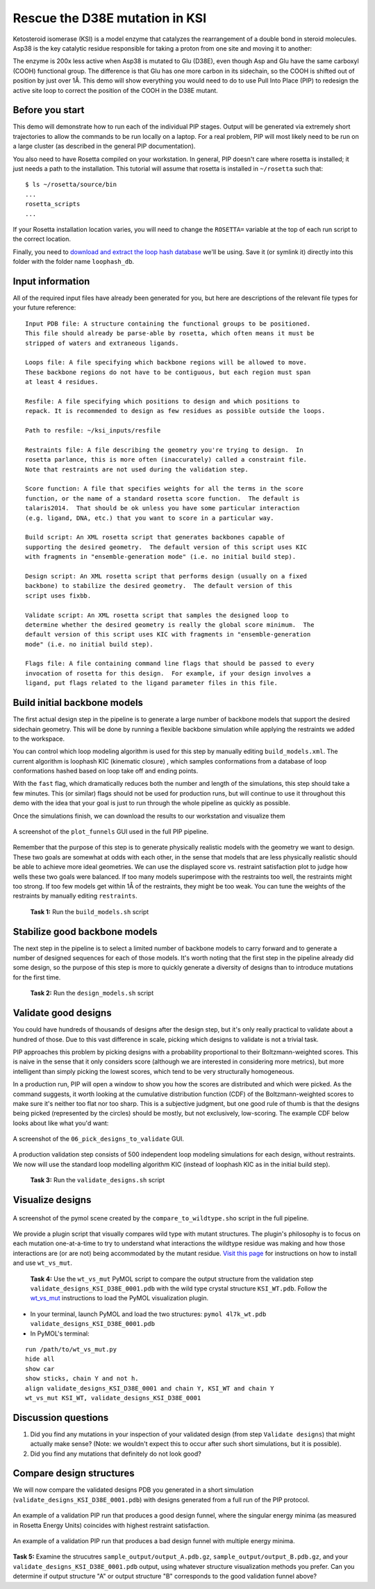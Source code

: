 *******************************
Rescue the D38E mutation in KSI
*******************************

Ketosteroid isomerase (KSI) is a model enzyme that catalyzes the rearrangement
of a double bond in steroid molecules.  Asp38 is the key catalytic residue
responsible for taking a proton from one site and moving it to another:

.. image:: mechanism.svg
   :align: center
   :width: 80 %

The enzyme is 200x less active when Asp38 is mutated to Glu (D38E), even though
Asp and Glu have the same carboxyl (COOH) functional group.  The difference is
that Glu has one more carbon in its sidechain, so the COOH is shifted out of
position by just over 1Å.  This demo will show everything you would need to do
to use Pull Into Place (PIP) to redesign the active site loop to correct the
position of the COOH in the D38E mutant.

.. image:: abstract.svg
   :align: center
   :width: 80 %

Before you start
================

This demo will demonstrate how to run each of the individual PIP stages.
Output will be generated via extremely short trajectories to allow the commands to be run locally on a laptop.
For a real problem, PIP will most likely need to be run on a large cluster (as described in the general PIP documentation).

You also need to have Rosetta compiled on your workstation.
In general, PIP doesn't care where
rosetta is installed; it just needs a path to the installation.  This tutorial
will assume that rosetta is installed in ``~/rosetta`` such that::

   $ ls ~/rosetta/source/bin
   ...
   rosetta_scripts
   ...

If your Rosetta installation location varies, you will need to change the ``ROSETTA=`` variable at the top of each run script to the correct location.

Finally, you need to `download and extract the loop hash database <https://guybrush.ucsf.edu/loophash_db.tar.gz>`_ we'll be using.
Save it (or symlink it) directly into this folder with the folder name ``loophash_db``.

Input information
=================

All of the required input files have already been generated for you, but here are descriptions of the relevant file types for your future reference:

::

   Input PDB file: A structure containing the functional groups to be positioned.
   This file should already be parse-able by rosetta, which often means it must be
   stripped of waters and extraneous ligands.

   Loops file: A file specifying which backbone regions will be allowed to move.
   These backbone regions do not have to be contiguous, but each region must span
   at least 4 residues.

   Resfile: A file specifying which positions to design and which positions to
   repack. It is recommended to design as few residues as possible outside the loops.

   Path to resfile: ~/ksi_inputs/resfile

   Restraints file: A file describing the geometry you're trying to design.  In
   rosetta parlance, this is more often (inaccurately) called a constraint file.
   Note that restraints are not used during the validation step.

   Score function: A file that specifies weights for all the terms in the score
   function, or the name of a standard rosetta score function.  The default is
   talaris2014.  That should be ok unless you have some particular interaction
   (e.g. ligand, DNA, etc.) that you want to score in a particular way.

   Build script: An XML rosetta script that generates backbones capable of
   supporting the desired geometry.  The default version of this script uses KIC
   with fragments in "ensemble-generation mode" (i.e. no initial build step).

   Design script: An XML rosetta script that performs design (usually on a fixed
   backbone) to stabilize the desired geometry.  The default version of this
   script uses fixbb.

   Validate script: An XML rosetta script that samples the designed loop to
   determine whether the desired geometry is really the global score minimum.  The
   default version of this script uses KIC with fragments in "ensemble-generation
   mode" (i.e. no initial build step).

   Flags file: A file containing command line flags that should be passed to every
   invocation of rosetta for this design.  For example, if your design involves a
   ligand, put flags related to the ligand parameter files in this file.

Build initial backbone models
=============================

The first actual design step in the pipeline is to generate a large number of
backbone models that support the desired sidechain geometry.  This will be done
by running a flexible backbone simulation while applying the restraints we
added to the workspace.

You can control which loop modeling algorithm is used for this step by manually
editing ``build_models.xml``.  The current algorithm is loophash KIC (kinematic closure)
, which samples conformations from a database of loop conformations hashed based on loop
take off and ending points.

With the ``fast`` flag, which dramatically reduces both the number and
length of the simulations, this step should take a few minutes.  This (or similar) flags
should not be used for production runs, but will continue to use it
throughout this demo with the idea that your goal is just to run through the
whole pipeline as quickly as possible.

Once the simulations finish, we can download the results to our workstation and
visualize them

.. figure:: plot_funnels.png
   :align: center
   :width: 80 %

   A screenshot of the ``plot_funnels`` GUI used in the full PIP pipeline.

Remember that the purpose of this step is to generate physically realistic
models with the geometry we want to design.  These two goals are somewhat at
odds with each other, in the sense that models that are less physically
realistic should be able to achieve more ideal geometries.  We can use the displayed
score vs. restraint satisfaction plot to judge how
wells these two goals were balanced.  If too many models superimpose with the
restraints too well, the restraints might too strong.  If too few models get
within 1Å of the restraints, they might be too weak.  You can tune the weights
of the restraints by manually editing ``restraints``.

 **Task 1:** Run the ``build_models.sh`` script

Stabilize good backbone models
==============================

The next step in the pipeline is to select a limited number of backbone models
to carry forward and to generate a number of designed sequences for each of
those models.  It's worth noting that the first step in the pipeline already
did some design, so the purpose of this step is more to quickly generate a
diversity of designs than to introduce mutations for the first time.

 **Task 2:** Run the ``design_models.sh`` script

Validate good designs
=====================

You could have hundreds of thousands of designs after the design step, but it's
only really practical to validate about a hundred of those.  Due to this vast
difference in scale, picking which designs to validate is not a trivial task.

PIP approaches this problem by picking designs with a probability proportional
to their Boltzmann-weighted scores.  This is naive in the sense that it only
considers score (although we are interested in considering more metrics), but
more intelligent than simply picking the lowest scores, which tend to be very
structurally homogeneous.

In a production run, PIP will open a window to show you how the scores are distributed and
which were picked.  As the command suggests, it worth looking at the cumulative
distribution function (CDF) of the Boltzmann-weighted scores to make sure it's
neither too flat nor too sharp.  This is a subjective judgment, but one good
rule of thumb is that the designs being picked (represented by the circles)
should be mostly, but not exclusively, low-scoring. The example CDF below looks about
like what you'd want:

.. figure:: 06_pick_designs_to_validate.png
   :align: center
   :width: 80 %

   A screenshot of the ``06_pick_designs_to_validate`` GUI.

A production validation step consists of 500 independent loop modeling simulations for
each design, without restraints. We now will use the standard loop modelling algorithm KIC
(instead of loophash KIC as in the initial build step).

 **Task 3:** Run the ``validate_designs.sh`` script

Visualize designs
=================

.. figure:: compare_to_wildtype.png
   :align: center
   :width: 80 %

   A screenshot of the pymol scene created by the ``compare_to_wildtype.sho`` script in the full pipeline.

We provide a plugin script that visually compares wild type with mutant structures.
The plugin's philosophy is
to focus on each mutation one-at-a-time to try to understand what interactions
the wildtype residue was making and how those interactions are (or are not)
being accommodated by the mutant residue. `Visit this page <https://github.com/kalekundert/wt_vs_mut>`_ for instructions on how to install and use ``wt_vs_mut``.

 **Task 4:** Use the ``wt_vs_mut`` PyMOL script to compare the output structure from the validation step ``validate_designs_KSI_D38E_0001.pdb`` with the wild type crystal structure ``KSI_WT.pdb``. Follow the `wt_vs_mut <https://github.com/kalekundert/wt_vs_mut>`_ instructions to load the PyMOL visualization plugin.

* In your terminal, launch PyMOL and load the two structures: ``pymol 4l7k_wt.pdb validate_designs_KSI_D38E_0001.pdb``
* In PyMOL's terminal:

::

   run /path/to/wt_vs_mut.py
   hide all
   show car
   show sticks, chain Y and not h.
   align validate_designs_KSI_D38E_0001 and chain Y, KSI_WT and chain Y
   wt_vs_mut KSI_WT, validate_designs_KSI_D38E_0001

Discussion questions
====================

#. Did you find any mutations in your inspection of your validated design (from step ``Validate designs``) that might actually make sense? (Note: we wouldn't expect this to occur after such short simulations, but it is possible).
#. Did you find any mutations that definitely do not look good?

Compare design structures
=========================

We will now compare the validated designs PDB you generated in a short simulation (``validate_designs_KSI_D38E_0001.pdb``) with designs generated from a full run of the PIP protocol.

.. figure:: funnel_0007.png
   :align: center
   :width: 80 %

   An example of a validation PIP run that produces a good design funnel, where the singular energy minima (as measured in Rosetta Energy Units) coincides with highest restraint satisfaction.

.. figure:: funnel_0042.png
   :align: center
   :width: 80 %

   An example of a validation PIP run that produces a bad design funnel with multiple energy minima.


**Task 5:** Examine the strucutres ``sample_output/output_A.pdb.gz``, ``sample_output/output_B.pdb.gz``, and your ``validate_designs_KSI_D38E_0001.pdb`` output, using whatever structure visualization methods you prefer. Can you determine if output structure "A" or output structure "B" corresponds to the good validation funnel above?
